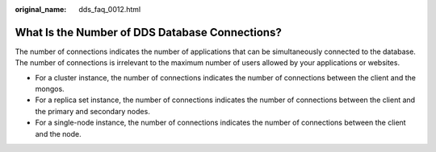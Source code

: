 :original_name: dds_faq_0012.html

.. _dds_faq_0012:

What Is the Number of DDS Database Connections?
===============================================

The number of connections indicates the number of applications that can be simultaneously connected to the database. The number of connections is irrelevant to the maximum number of users allowed by your applications or websites.

-  For a cluster instance, the number of connections indicates the number of connections between the client and the mongos.
-  For a replica set instance, the number of connections indicates the number of connections between the client and the primary and secondary nodes.
-  For a single-node instance, the number of connections indicates the number of connections between the client and the node.
